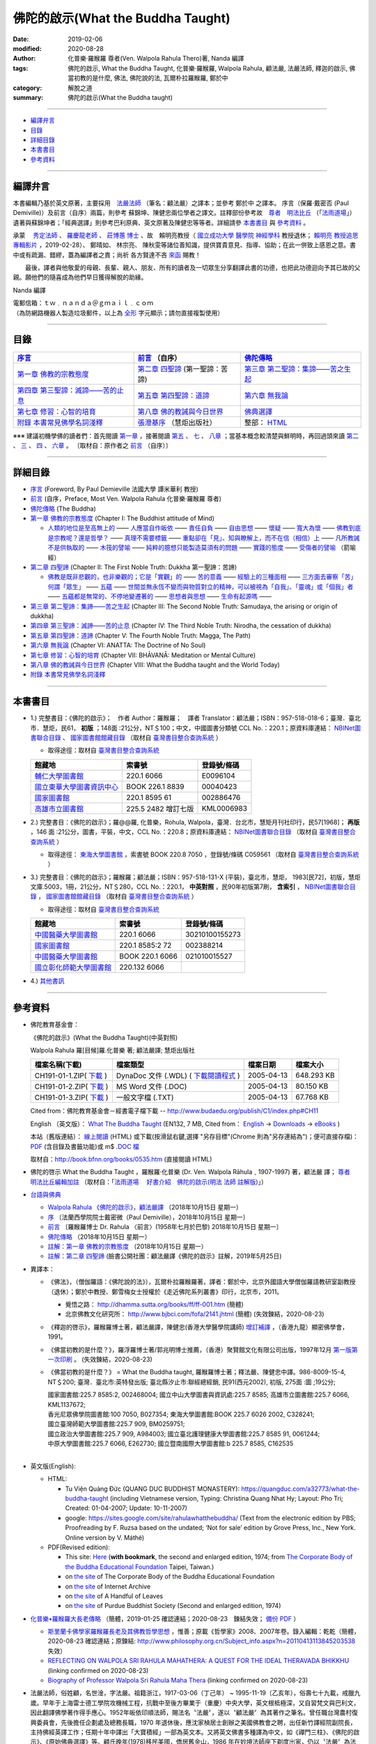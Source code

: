 ====================================
佛陀的啟示(What the Buddha Taught)
====================================

:date: 2019-02-06
:modified: 2020-08-28
:author: 化普樂·羅睺羅 尊者(Ven. Walpola Rahula Thero)著, Nanda 編譯
:tags: 佛陀的啟示, What the Buddha Taught, 化普樂·羅睺羅, Walpola Rahula, 顧法嚴, 法嚴法師, 釋迦的啟示, 佛當初教的是什麼, 佛法, 佛陀說的法, 瓦爾朴拉羅睺羅, 鄭於中
:category: 解脫之道
:summary: 佛陀的啟示(What the Buddha taught)

------

- 編譯弁言_

- 目錄_

- 詳細目錄_

- 本書書目_

- 參考資料_

------

.. _編譯弁言:

.. _nanda_preface:

編譯弁言
~~~~~~~~~~

本書編輯乃基於英文原著，主要採用　法嚴法師_ （筆名：顧法嚴）之譯本；並參考 鄭於中 之譯本。 序言（保羅‧戴密否 (Paul Demiville)）及前言（自序）兩篇，則參考 蘇錦坤、陳健忠兩位學者之譯文。註釋部份參考故　`尊者　明法比丘 <http://www.dhammarain.org.tw/obituary.html>`_ （「`法雨道場 <http://www.dhammarain.org.tw/>`_」）遺著與蘇錦坤者；「經典選譯」則參考巴利原典、英文原著及陳健忠等等者。詳細請參 本書書目_ 與 參考資料_ 。

承蒙　 `秀定法師 <https://hdl.handle.net/11296/rkcsmf>`_ 、 `羅慶龍老師 <http://www.dhammarain.org.tw/new/new.html#aacariya-luo-ch-l>`__ 、  `莊博蕙 博士 <{filename}/articles/tipitaka/sutta/majjhima/maps-MN-Bodhi%zh.rst#mn02-att>`__ 、故　賴明亮教授（ `國立成功大學 <https://web.ncku.edu.tw/>`_ `醫學院 <http://web.med.ncku.edu.tw/>`_ `神經學科 <http://neuro.med.ncku.edu.tw/>`_ 教授退休； `賴明亮 教授追思專輯影片 <https://www.youtube.com/watch?v=iL1utpxa3pw>`_ ，2019-02-28）、 鄭晴如、 林宗亮、 陳秋雯等諸位善知識，提供寶貴意見、指導、協助；在此一併致上感恩之意。書中或有疏漏、錯繆，蓋為編譯者之責；尚祈 各方賢達不吝 `來函 <mailto:tw.nanda@gmail.com>`__ 賜教！

　　最後，譯者與他敬愛的母親、長輩、親人、朋友、所有的讀者及一切眾生分享翻譯此書的功德，也把此功德迴向予其已故的父親。願他們的隨喜成為他們早日獲得解脫的助緣。

Nanda 編譯

| 電郵信箱：ｔｗ﹒ｎａｎｄａ＠ｇｍａｉｌ﹒ｃｏｍ
| （為防網路機器人製造垃圾郵件，以上為 `全形 <https://zh.wikipedia.org/wiki/%E5%85%A8%E5%BD%A2%E5%92%8C%E5%8D%8A%E5%BD%A2>`__ 字元顯示；請勿直接複製使用）

------

目錄
~~~~~~

.. list-table:: 
   :header-rows: 1

   * - `序言 <{filename}what-the-Buddha-taught-foreword%zh.rst>`__
     - `前言 <{filename}what-the-Buddha-taught-preface%zh.rst>`__ （自序）
     - `佛陀傳略 <{filename}what-the-Buddha-taught-the-Buddha%zh.rst>`__
 
   * - `第一章  佛教的宗教態度 <{filename}what-the-Buddha-taught-chap1%zh.rst>`__
     - `第二章  四聖諦 <{filename}what-the-Buddha-taught-chap2%zh.rst>`__ (第一聖諦：苦諦)
     - `第三章  第二聖諦：集諦——苦之生起 <{filename}what-the-Buddha-taught-chap3%zh.rst>`__

   * - `第四章  第三聖諦：滅諦——苦的止息 <{filename}what-the-Buddha-taught-chap4%zh.rst>`__
     - `第五章  第四聖諦：道諦 <{filename}what-the-Buddha-taught-chap5%zh.rst>`__
     - `第六章  無我論 <{filename}what-the-Buddha-taught-chap6%zh.rst>`__

   * - `第七章  修習：心智的培育 <{filename}what-the-Buddha-taught-chap7%zh.rst>`__
     - `第八章  佛的教誡與今日世界 <{filename}what-the-Buddha-taught-chap8%zh.rst>`__
     - `佛典選譯 <{filename}what-the-Buddha-taught-selected-texts-simple-fn%zh.rst>`__

   * - `附錄  本書常見佛學名詞淺釋 <{filename}what-the-Buddha-taught-appendix-term%zh.rst>`__
     - `張澄基序 <{filename}what-the-Buddha-taught-foreword-chang-cj%zh.rst>`__ （慧炬出版社）
     - 整部： `HTML <{filename}what-the-Buddha-taught-full%zh.rst>`__

※※※ 建議初機學佛的讀者們：首先閱讀 `第一章 <{filename}what-the-Buddha-taught-chap1%zh.rst>`__ ，接著閱讀 `第五 <{filename}what-the-Buddha-taught-chap5%zh.rst>`__ 、 `七 <{filename}what-the-Buddha-taught-chap7%zh.rst>`__ 、 `八章 <{filename}what-the-Buddha-taught-chap8%zh.rst>`__ ；當基本概念較清楚與鮮明時，再回過頭來讀 `第二 <{filename}what-the-Buddha-taught-chap2%zh.rst>`__ 、 `三 <{filename}what-the-Buddha-taught-chap3%zh.rst>`__ 、 `四 <{filename}what-the-Buddha-taught-chap4%zh.rst>`__ 、 `六章 <{filename}what-the-Buddha-taught-chap6%zh.rst>`__ 。 〔取材自：原作者之 `前言 <{filename}what-the-Buddha-taught-preface%zh.rst>`__ （自序）〕

------

詳細目錄
~~~~~~~~~~~

- `序言 <{filename}what-the-Buddha-taught-foreword%zh.rst>`__ (Foreword, By Paul Demieville 法國大學 譚米華利 教授) 

- `前言 <{filename}what-the-Buddha-taught-preface%zh.rst>`__ (自序，Preface, Most Ven. Walpola Rahula 化普樂·羅睺羅 尊者)

- `佛陀傳略 <{filename}what-the-Buddha-taught-the-Buddha%zh.rst>`__ (The Buddha)

- `第一章  佛教的宗教態度 <{filename}what-the-Buddha-taught-chap1%zh.rst>`__ (Chapter I: The Buddhist attitude of Mind)

  - `人類的地位是至高無上的 <{filename}what-the-Buddha-taught-chap1%zh.rst#人類的地位是至高無上的>`__ —— `人應當自作皈依 <{filename}what-the-Buddha-taught-chap1%zh.rst#人應當自作皈依>`__ —— `責任自負 <{filename}what-the-Buddha-taught-chap1%zh.rst#責任自負>`__ —— `自由思想 <{filename}what-the-Buddha-taught-chap1%zh.rst#自由思想>`__ —— `懷疑 <{filename}what-the-Buddha-taught-chap1%zh.rst#懷疑>`__ —— `寬大為懷 <{filename}what-the-Buddha-taught-chap1%zh.rst#寬大為懷>`__ —— `佛教到底是宗教呢？還是哲學？ <{filename}what-the-Buddha-taught-chap1%zh.rst#佛教到底是宗教呢？還是哲學？>`__ —— `真理不需要標籤 <{filename}what-the-Buddha-taught-chap1%zh.rst#真理不需要標籤>`__ —— `重點卻在「見」、知與瞭解上，而不在信（相信）上 <{filename}what-the-Buddha-taught-chap1%zh.rst#重點卻在「見」、知與瞭解上，而不在信（相信）上>`__ —— `凡所教誡不是供執取的 <{filename}what-the-Buddha-taught-chap1%zh.rst#凡所教誡不是供執取的>`__ —— `木筏的譬喻 <{filename}what-the-Buddha-taught-chap1%zh.rst#木筏的譬喻>`__ —— `純粹的臆想只能製造莫須有的問題 <{filename}what-the-Buddha-taught-chap1%zh.rst#純粹的臆想只能製造莫須有的問題>`__ —— `實踐的態度 <{filename}what-the-Buddha-taught-chap1%zh.rst#實踐的態度>`__ —— `受傷者的譬喻 <{filename}what-the-Buddha-taught-chap1%zh.rst#受傷者的譬喻>`__ （箭喻經）

- `第二章  四聖諦 <{filename}what-the-Buddha-taught-chap2%zh.rst>`__ (Chapter II: The First Noble Truth: Dukkha 第一聖諦：苦諦)

  - `佛教是既非悲觀的，也非樂觀的；它是「實觀」的 <{filename}what-the-Buddha-taught-chap2%zh.rst#佛教是既非悲觀的，也非樂觀的；它是「實觀」的>`__ —— `苦的意義 <{filename}what-the-Buddha-taught-chap2%zh.rst#苦的意義>`__ —— `經驗上的三種面相 <{filename}what-the-Buddha-taught-chap2%zh.rst#經驗上的三種面相>`__ —— `三方面去審察「苦」 <{filename}what-the-Buddha-taught-chap2%zh.rst#三方面去審察「苦」>`__ `何謂「眾生」 <{filename}what-the-Buddha-taught-chap2%zh.rst#何謂「眾生」>`__ —— `五蘊 <{filename}what-the-Buddha-taught-chap2%zh.rst#五蘊>`__ —— `世間並無永恆不變而與物質對立的精神，可以被視為「自我」、「靈魂」或「個我」者 <{filename}what-the-Buddha-taught-chap2%zh.rst#世間並無永恆不變而與物質對立的精神，可以被視為「自我」、「靈魂」或「個我」者>`__ —— `五蘊都是無常的、不停地變遷著的 <{filename}what-the-Buddha-taught-chap2%zh.rst#五蘊都是無常的、不停地變遷著的>`__ —— `思想者與思想 <{filename}what-the-Buddha-taught-chap2%zh.rst#思想者與思想>`__ —— `生命有起源嗎 <{filename}what-the-Buddha-taught-chap2%zh.rst#生命有起源嗎>`__ —— 

- `第三章  第二聖諦：集諦——苦之生起 <{filename}what-the-Buddha-taught-chap3%zh.rst>`__ (Chapter III: The Second Noble Truth: Samudaya, the arising or origin of dukkha)

- `第四章  第三聖諦：滅諦——苦的止息 <{filename}what-the-Buddha-taught-chap4%zh.rst>`__ (Chapter IV: The Third Noble Truth: Nirodha, the cessation of dukkha)

- `第五章  第四聖諦：道諦 <{filename}what-the-Buddha-taught-chap5%zh.rst>`__ (Chapter V: The Fourth Noble Truth: Magga, The Path)

- `第六章  無我論 <{filename}what-the-Buddha-taught-chap6%zh.rst>`__ (Chapter VI: ANATTA: The Doctrine of No Soul)

- `第七章  修習：心智的培育 <{filename}what-the-Buddha-taught-chap6%zh.rst>`__ (Chapter VII: BHĀVANĀ: Meditation or Mental Culture)

- `第八章  佛的教誡與今日世界 <{filename}what-the-Buddha-taught-chap6%zh.rst>`__ (Chapter VIII: What the Buddha taught and the World Today)

- `附錄  本書常見佛學名詞淺釋 <{filename}what-the-Buddha-taught-appendix-term%zh.rst>`_ 

------

.. _本書書目:

本書書目
~~~~~~~~~~

- 1.) 完整書目：《佛陀的啟示》；　作者 Author：羅睺羅；　譯者 Translator：顧法嚴；ISBN：957-518-018-6；臺灣．臺北市．慧炬，民61， **初版** ；148面 :21公分，NT＄100；中文，中國圖書分類號 CCL No.：220.1；原資料庫連結： `NBINet圖書聯合目錄 <http://nbinet3.ncl.edu.tw/record=b5263662*cht>`__ 、 `國家圖書館館藏目錄 <http://aleweb.ncl.edu.tw/F?func=item-global&doc_library=TOP02&doc_number=001102161>`__ （取材自 `臺灣書目整合查詢系統 <http://metadata.ncl.edu.tw/blstkmc/blstkm#tudorkmtop>`__ ）

  * 取得途徑：取材自 `臺灣書目整合查詢系統 <http://metadata.ncl.edu.tw/blstkmc/blstkm#tudorkmtop>`__

  .. list-table::
     :header-rows: 1

     * - 館藏地
       - 索書號
       - 登錄號/條碼

     * - `輔仁大學圖書館 <http://140.136.208.1/search*cht/t?%E4%BD%9B%E9%99%80%E7%9A%84%E5%95%9F%E7%A4%BA>`__
       - 220.1 6066
       - E0096104

     * - `國立東華大學圖書資訊中心 <http://134.208.29.176:8080/toread/opac/Advancedsearch.page?level=all&limit=20&material_type=all&q=item_number%3A00040423&source=local&wi=false>`__
       - BOOK 226.1 8839
       - 00040423

     * - `國家圖書館 <http://aleweb.ncl.edu.tw/F/?func=find-b&local_base=TOP02&request=002886476&find_code=BAR>`__
       - 220.1 8595 61
       - 002886476

     * - `高雄市立圖書館 <http://webpac.ksml.edu.tw/bookSearchList.jsp?search_field=TI&search_input=%E4%BD%9B%E9%99%80%E7%9A%84%E5%95%9F%E7%A4%BA&searchsymbol=hyLibCore.webpac.search.eq_symbol>`__
       - 225.5 2482 增訂七版
       - KML0006983

- 2.) 完整書目：《佛陀的啟示》；羅@@羅, 化普樂，Rohula, Walpola，臺灣．台北市，慧矩月刊社印行，民57[1968]； **再版** ，146 面 :21公分，圖書，平裝，中文，CCL No.：220.8；原資料庫連結： `NBINet圖書聯合目錄 <http://nbinet3.ncl.edu.tw/record=b4176798*cht>`__ （取材自 `臺灣書目整合查詢系統 <http://metadata.ncl.edu.tw/blstkmc/blstkm#tudorkmtop>`__ ）

  * 取得途徑： `東海大學圖書館 <http://140.128.103.234/bookSearchList.do?searchtype=adsearch&search_field=ACN&search_input=C059561&searchsymbol=hyLibCore.webpac.search.near_symbol>`__ ，索書號 BOOK 220.8 7050 ，登錄號/條碼 C059561 （取材自 `臺灣書目整合查詢系統 <http://metadata.ncl.edu.tw/blstkmc/blstkm#tudorkmtop>`__ ）

- 3.) 完整書目：《佛陀的啟示》；羅睺羅；顧法嚴；ISBN：957-518-131-X (平裝)，臺北市，慧炬， 1983[民72]，初版，慧炬文庫.5003，1冊，21公分，NT＄280，CCL No.：220.1， **中英對照** ，民90年初版第7刷， **含索引** ， `NBINet圖書聯合目錄 <http://nbinet3.ncl.edu.tw/record=b2659246*cht>`__ ， `國家圖書館館藏目錄 <http://aleweb.ncl.edu.tw/F?func=item-global&doc_library=TOP02&doc_number=000904604>`__ （取材自 `臺灣書目整合查詢系統 <http://metadata.ncl.edu.tw/blstkmc/blstkm#tudorkmtop>`__  ）

  * 取得途徑：取材自 `臺灣書目整合查詢系統 <http://metadata.ncl.edu.tw/blstkmc/blstkm#tudorkmtop>`__ 

  .. list-table::
     :header-rows: 1

     * - 館藏地
       - 索書號
       - 登錄號/條碼

     * - `中國醫藥大學圖書館 <http://140.128.69.71/Webpac2/msearch.dll/BROWSE?transkey=100000000000000000000000000000000000&ACCNO=30210100155273&ty=ie>`__
       - 220.1 6066
       - 30210100155273

     * - `國家圖書館 <http://aleweb.ncl.edu.tw/F/?func=find-b&local_base=TOP02&request=002388214&find_code=BAR>`__
       - 220.1 8585:2 72
       - 002388214

     * - `中國醫藥大學圖書館 <http://140.128.69.71/Webpac2/msearch.dll/BROWSE?transkey=100000000000000000000000000000000000&ACCNO=021010015527&ty=ie>`__
       - BOOK 220.1 6066
       - 021010015527

     * - `國立彰化師範大學圖書館 <http://libm.ncue.edu.tw/search*cht/a?searchtype=t&searcharg=%E4%BD%9B%E9%99%80%E7%9A%84%E5%95%9F%E7%A4%BA>`__
       - 220.132 6066
       - 

- 4.) `其他書訊 <{filename}what-the-Buddha-taught-other-booklist%zh.rst>`_

------

.. _參考資料:

參考資料
~~~~~~~~~~~

- 佛陀教育基金會：

  《佛陀的啟示》(What the Buddha Taught)(中英對照)

  Walpola Rahula 羅[目候]羅.化普樂 著; 顧法嚴譯; 慧炬出版社

  .. list-table::
     :header-rows: 1

     * - 檔案名稱(下載)
       - 檔案類型
       - 檔案日期
       - 檔案大小

     * - CH191-01-1.ZIP( `下載 <http://ftp.budaedu.org/publish/C1/CH19/CH191-01-1.ZIP>`__ )
       - DynaDoc 文件 (.WDL) ( `下載閱讀程式 <http://tw.dynacw.com/software_download/download_2.htm>`__ )
       - 2005-04-13
       - 648.293 KB

     * - CH191-01-2.ZIP( `下載 <http://ftp.budaedu.org/publish/C1/CH19/CH191-01-2.ZIP>`__ )
       - MS Word 文件 (.DOC)
       - 2005-04-13
       - 80.150 KB

     * - CH191-01-3.ZIP( `下載 <http://ftp.budaedu.org/publish/C1/CH19/CH191-01-3.ZIP>`__ )
       - 一般文字檔 (.TXT)
       - 2005-04-13
       - 67.768 KB

  Cited from：佛陀教育基金會－經書電子檔下載 -- http://www.budaedu.org/publish/C1/index.php#CH11

  English （英文版）： `What The Buddha Taught <http://ftp.budaedu.org/ebooks/pdf/EN132.pdf>`__ (EN132, 7 MB, Cited from： `English <http://www.budaedu.org/en/>`__ → `Downloads <http://www.budaedu.org/en/downloads/>`__ → `eBooks <http://www.budaedu.org/ebooks/6-EN.php>`__ )

  本站（舊版連結）： `線上閱讀 <{filename}/extra/authors/walpola-rahula/What_the_Buddha_Taught-Han.html>`__ (HTML) 或下載(按滑鼠右鍵,選擇 "另存目標"(Chrome 則為"另存連結為")；便可直接存檔)：
  `PDF <{filename}/extra/authors/walpola-rahula/What_the_Buddha_Taught-Han.pdf>`__ (含目錄及書籤功能)或
  m$ `.DOC 檔 <{filename}/extra/authors/walpola-rahula/What_the_Buddha_Taught-Han.doc>`__

  取材自：http://book.bfnn.org/books/0535.htm (直接閱讀 HTML)

- 佛陀的啓示 What the Buddha Taught ，羅睺羅·化普樂 (Dr. Ven. Walpola Rāhula﹐1907-1997) 著，顧法嚴 譯； `尊者　明法比丘編輯加註 <https://github.com/twnanda/doc-pdf-etc/blob/master/pdf/what-the-Buddha-taught-footnote-by-ven-metta.pdf>`__ （取材自：「`法雨道場　 好書介紹　佛陀的啟示(明法 法師 註解版)  <http://www.dhammarain.org.tw/books/book1.html#%E4%BD%9B%E9%99%80%E7%9A%84%E5%95%9F%E7%A4%BA>`_」） 

- `台語與佛典 <http://yifertw.blogspot.com/>`__ 

  * `Walpola Rahula 《佛陀的啟示》，顧法嚴譯 <http://yifertw.blogspot.com/2018/10/walpola-rahula.html>`__ （2018年10月15日 星期一）

  * `序 <http://yifertw.blogspot.com/2018/10/paul-demiville.html>`__ 〔法蘭西學院院士戴密微（Paul Demiville），2018年10月15日 星期一〕

  * `前言 <http://yifertw.blogspot.com/2018/10/dr-rahula-1958.html>`__ 〔羅睺羅博士 Dr. Rahula 〈前言〉(1958年七月於巴黎) 2018年10月15日 星期一〕

  * `佛陀傳略 <http://yifertw.blogspot.com/2018/10/blog-post_10.html>`__ （2018年10月15日 星期一）

  * `註解：第一章 佛教的宗教態度 <http://yifertw.blogspot.com/2018/10/blog-post_59.html>`__ （2018年10月15日 星期一）

  * `註解：第二章 四聖諦 <https://www.facebook.com/groups/1151023611716056/permalink/1317489821736100/>`__ (臉書公開社團：顧法嚴譯《佛陀的啟示》註解，2019年5月25日)

- 異譯本：

  * 《佛法》，（僧伽羅語：《佛陀說的法》），瓦爾朴拉羅睺羅著，譯者：鄭於中，北京外國語大學僧伽羅語教研室副教授（退休）；鄭於中教授、鄭雪梅女士授權於《走近佛陀系列叢書》印行，北京市，2011。 

    - 覺悟之路： http://dhamma.sutta.org/books/ff/ff-001.htm (簡體)

    - 北京佛教文化研究所： http://www.bjbci.com/fofa/2141.jhtml (簡體) (失效鍊結，2020-08-23)

  * 《釋迦的啓示》，羅睺羅博士著，顧法嚴譯，陳健忠(香港大學醫學院講師) `增訂補譯 <https://sites.google.com/site/herodrkwok/home/hero/zeng-ding-bu-yi-ben-shi-jia-de-qi-shi-reng-mian-fei-zeng-yue>`__ ，（香港九龍）顯密佛學會，1991。

  * 《佛當初教的是什麼？》，羅浮羅博士著/郭兆明博士推薦，（香港）聚賢館文化有限公司出版，1997年12月 `第一版第一次印刷 <https://hk.auctions.yahoo.com/item/%E4%BD%9B%E7%95%B6%E5%88%9D%E6%95%99%E7%9A%84%E6%98%AF%E4%BB%80%E9%BA%BC-%E7%BE%85%E6%B5%AE%E7%BE%85%E5%8D%9A%E5%A3%AB%E8%91%97-%E9%83%AD%E5%85%86%E6%98%8E%E5%8D%9A%E5%A3%AB%E6%8E%A8%E8%96%A6-%E8%81%9A%E8%B3%A2%E9%A4%A8-100453517068>`__ 。 (失效鍊結，2020-08-23)

  * 《佛當初教的是什麼？》 = What the Buddha taught, 羅睺羅博士著；釋法嚴、陳健忠中譯。986-8009-15-4, NT＄200; 臺灣．臺北市:英特發出版; 臺北縣汐止市:聯經總經銷, 民91(西元2002), 初版, 275面 :圖 ;19公分; 

    | 國家圖書館:225.7 8585:2, 002468004; 國立中山大學圖書與資訊處:225.7 8585; 高雄市立圖書館:225.7 6066, KML1137672; 
    | 香光尼眾佛學院圖書館:100 7050, B027354; 東海大學圖書館:BOOK 225.7 6026 2002, C328241; 
    | 國立臺灣師範大學圖書館:225.7 909, BM0259751; 
    | 國立政治大學圖書館:225.7 909, A984003; 國立臺北護理健康大學圖書館:225.7 8585 91, 0061244; 
    | 中原大學圖書館:225.7 6066, E262730; 國立暨南國際大學圖書館:b 225.7 8585, C162535
    | 

- 英文版(English): 

  * HTML: 

    - Tu Viện Quảng Đức (QUANG DUC BUDDHIST MONASTERY): https://quangduc.com/a32773/what-the-buddha-taught (including Vietnamese version, Typing: Christina Quang Nhat Hy; Layout: Pho Tri; Created: 01-04-2007; Update: 10-11-2007)

    - google: https://sites.google.com/site/rahulawhatthebuddha/ (Text from the electronic edition by PBS; Proofreading by F. Ruzsa based on the undated; ‘Not for sale’ edition by Grove Press, Inc., New York. Online version by V. Máthé)

  * PDF(Revised edition): 

    - This site: `Here <{filename}/extra/a-path-to-freedom/What-the-Buddha-Taught-English.pdf>`__ (**with bookmark**, the second and enlarged edition, 1974; from `The Corporate Body of the Buddha Educational Foundation <http://ftp.budaedu.org/ebooks/pdf/EN132.pdf>`__ Taipei, Taiwan.)
    - on `the site <https://drive.google.com/file/d/1DQe-nunSFR9M-zop3eLLidpQsZc0HUM5/view>`__ of The Corporate Body of the Buddha Educational Foundation
    - on `the site <https://archive.org/details/WhatTheBuddhaTaught_201606>`__ of Internet Archive 
    - on `the site <http://www.ahandfulofleaves.org/documents/what%20the%20buddha%20taught_rahula.pdf>`__ of A Handful of Leaves
    - on `the site <https://web.ics.purdue.edu/~buddhism/docs/Bhante_Walpola_Rahula-What_the_Buddha_Taught.pdf>`__ of Purdue Buddhist Society (Second and enlarged edition, 1974)

- `化普樂•羅睺羅大長老傳略 <http://blog.sina.com.cn/s/blog_53a888990102wfyb.html>`__ （簡體，2019-01-25 確認連結；2020-08-23　鍊結失效； `備份 PDF <https://github.com/twnanda/doc-pdf-etc/blob/master/pdf/brief-biography-Ven-Walpola-Rahula-thera.pdf>`__ ）

  * `斯里蘭卡佛學家羅睺羅長老及其佛教哲學思想 <https://www.douban.com/group/topic/45543184/>`__ ，惟善；原載《哲學家》2008、2007年卷。錄入編輯：乾乾（簡體，2020-08-23 確認連結；原鍊結: http://www.philosophy.org.cn/Subject_info.aspx?n=20110413113845203538 失效）

  * `REFLECTING ON WALPOLA SRI RAHULA MAHATHERA: A QUEST FOR THE IDEAL THERAVADA BHIKKHU <https://kathika.wordpress.com/2014/08/03/reflecting-on-walpola-sri-rahula-mahathera-a-quest-for-the-ideal-theravada-bhikkhu/>`__ (linking confirmed on 2020-08-23)

  * `Biography of Professor Walpola Sri Rahula Maha Thera <https://www.asiabooks.com/rahula,_walpola.html>`__ (linking confirmed on 2020-08-23)

.. _法嚴法師:

.. _ven_fa_yen:

- 法嚴法師，俗姓顧，名世淦，字法嚴。祖籍浙江，1917-03-06（丁己年） ~ 1995-11-19（乙亥年），俗壽七十九載，戒臘九歲。早年于上海雷士德工學院攻機械工程，抗戰中至後方畢業于（重慶）中央大學，英文根柢極深，又自習梵文與巴利文，因此翻譯佛學著作得手應心。1952年皈依印順法師，賜法名〝法嚴〞，遂以〝顧法嚴〞為其著作之筆名。曾任職台灣農村復興委員會，先後擔任企劃處及總務長職，1970 年退休後，應沈家楨居士創辦之美國佛教會之聘，出任新竹譯經院副院長，主持佛經英譯工作；任期十年中譯出「大寶積經」一部為英文本。又將英文佛書多種譯為中文，如《禪門三柱》、《佛陀的啟示》、《原始佛典選譯》等。顧氏晚年(1978)移民美國，僑居舊金山，1986 年在妙境法師座下剃度出家，仍以〝法嚴〞為法名。 （ 金山一面竟成永訣 –– `追念法嚴法師 <http://www.bauswj.org/wp/wjonline/8553/>`__ ，朱斐； `懷念法嚴法師 <http://www.bauswj.org/wp/wjonline/%E6%87%B7%E5%BF%B5%E6%B3%95%E5%9A%B4%E6%B3%95%E5%B8%AB/>`__ ，釋繼如，BAUS Wisdom Journal `美佛慧訊 <http://www.bauswj.org/wp/>`__ ， `第四十一期 <http://www.bauswj.org/wp/issue/mag41/>`__ , 1996年 3月 14日）

..
  08-26 add: 尊者　明法比丘; 08-27 upgrade pathon 3.8, 08-28 test after pull 
  08-23 redirect (add independent subdirectory:what-the-Buddha-taught); add:註解：第二章 四聖諦(till note 09)
  《佛法》 https://www.getit01.com/p201807223974060/ (alive on 2020-08-23)

  2020-07-23 rev. 英文版(English):  PDF(Revised edition): 改為條列式
  02-11 rev. correct linking of 莊博士; add: 迴向文
  2019-02-06 finished & post
  2019-01-25 賴明亮教授捨報。draft 12-05; http://bbc029.web3.ncku.edu.tw/p/412-1131-17517.php?Lang=zh-tw 連結失效
  10-20~ 2018 create rst

  ` <{filename}what-the-Buddha-taught-chap3%zh.rst#>`__ —— ` <{filename}what-the-Buddha-taught-chap3%zh.rst#>`__ —— ` <{filename}what-the-Buddha-taught-chap3%zh.rst#>`__ —— ` <{filename}what-the-Buddha-taught-chap3%zh.rst#>`__ —— ` <{filename}what-the-Buddha-taught-chap3%zh.rst#>`__ —— ` <{filename}what-the-Buddha-taught-chap3%zh.rst#>`__ —— ` <{filename}what-the-Buddha-taught-chap3%zh.rst#>`__ —— ` <{filename}what-the-Buddha-taught-chap3%zh.rst#>`__ —— ` <{filename}what-the-Buddha-taught-chap3%zh.rst#>`__ —— ` <{filename}what-the-Buddha-taught-chap3%zh.rst#>`__ —— 

  unavailable: http://www.quangduc.com/English/basic/68whatbuddhataught.html; http://www.dhammatalks.net/Books11/Bhante_Walpola_Rahula-What_the_Buddha_Taught.pdf
  original: 1998.09.10  87('98)/09/10